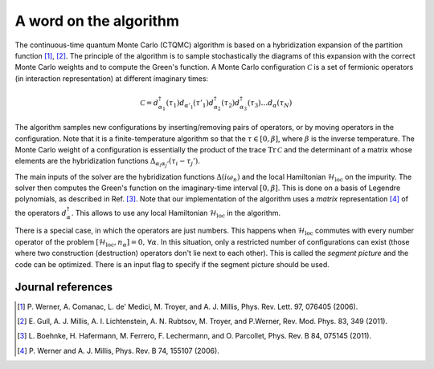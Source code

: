 .. _cthyb_matrix:

A word on the algorithm
=======================

The continuous-time quantum Monte Carlo (CTQMC) algorithm
is based on a hybridization expansion of the partition function
[#ctqmc1]_, [#ctqmc2]_. The principle of the algorithm is to sample
stochastically the diagrams of this expansion with the correct Monte Carlo
weights and to compute the Green's function. A Monte Carlo configuration
:math:`\mathcal{C}` is a set of fermionic operators (in interaction
representation) at different imaginary times:

.. math::

  \mathcal{C} = d^\dagger_{\alpha_1}(\tau_1) d_{\alpha'_1}(\tau'_1) d^\dagger_{\alpha_2}(\tau_2)
                d^\dagger_{\alpha_3}(\tau_3) \ldots d_{\alpha}(\tau_N)

The algorithm samples new configurations by inserting/removing pairs of
operators, or by moving operators in the configuration. Note that it is a
finite-temperature algorithm so that the :math:`\tau \in [0,\beta]`, where
:math:`\beta` is the inverse temperature. The Monte Carlo weight of a
configuration is essentially the product of the trace :math:`\mathrm{Tr} \,
\mathcal{C}` and the determinant of a matrix whose elements are the
hybridization functions :math:`\Delta_{\alpha_i \alpha_j'} (\tau_i - \tau_j')`.

The main inputs of the solver are the hybridization functions
:math:`\Delta(i\omega_n)` and the local Hamiltonian
:math:`\mathcal{H}_\mathrm{loc}` on the impurity. The solver then computes the
Green's function on the imaginary-time interval :math:`[0,\beta]`.  This is done on a
basis of Legendre polynomials, as described in Ref. [#legendre]_.  Note that
our implementation of the algorithm uses a *matrix* representation [#ctqmc3]_ of the
operators :math:`d^\dagger_{\alpha}`. This allows to use any local Hamiltonian
:math:`\mathcal{H}_\mathrm{loc}` in the algorithm.

There is a special case, in which the operators are just numbers. This
happens when :math:`\mathcal{H}_\mathrm{loc}` commutes with every number
operator of the problem :math:`[ \mathcal{H}_\mathrm{loc}, n_\alpha]=0, \,
\forall \alpha`. In this situation, only a restricted number of configurations
can exist (those where two construction (destruction) operators don't lie
next to each other). This is called the *segment picture* and the code can
be optimized. There is an input flag to specify if the segment picture should
be used.


Journal references
------------------

.. [#ctqmc1] P. Werner, A. Comanac, L. de’ Medici, M. Troyer, and
             A. J. Millis, Phys. Rev. Lett. 97, 076405 (2006).
.. [#ctqmc2] E. Gull, A. J. Millis, A. I. Lichtenstein, A. N. Rubtsov,
             M. Troyer, and P.Werner, Rev. Mod. Phys. 83, 349 (2011).
.. [#legendre] L. Boehnke, H. Hafermann, M. Ferrero, F. Lechermann, and O. Parcollet,
               Phys. Rev. B 84, 075145 (2011).
.. [#ctqmc3] P. Werner and A. J. Millis,
             Phys. Rev. B 74, 155107 (2006).


